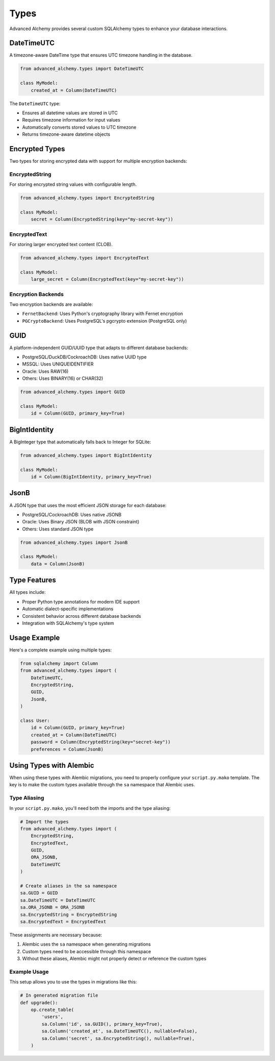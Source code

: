 =====
Types
=====

Advanced Alchemy provides several custom SQLAlchemy types to enhance your database interactions.

DateTimeUTC
-----------

A timezone-aware DateTime type that ensures UTC timezone handling in the database.

.. code-block:: python

    from advanced_alchemy.types import DateTimeUTC
    
    class MyModel:
        created_at = Column(DateTimeUTC)

The ``DateTimeUTC`` type:

- Ensures all datetime values are stored in UTC
- Requires timezone information for input values
- Automatically converts stored values to UTC timezone
- Returns timezone-aware datetime objects

Encrypted Types
---------------

Two types for storing encrypted data with support for multiple encryption backends:

EncryptedString
~~~~~~~~~~~~~~~

For storing encrypted string values with configurable length.

.. code-block:: python

    from advanced_alchemy.types import EncryptedString
    
    class MyModel:
        secret = Column(EncryptedString(key="my-secret-key"))

EncryptedText
~~~~~~~~~~~~~

For storing larger encrypted text content (CLOB).

.. code-block:: python

    from advanced_alchemy.types import EncryptedText
    
    class MyModel:
        large_secret = Column(EncryptedText(key="my-secret-key"))

Encryption Backends
~~~~~~~~~~~~~~~~~~~

Two encryption backends are available:

- ``FernetBackend``: Uses Python's cryptography library with Fernet encryption
- ``PGCryptoBackend``: Uses PostgreSQL's pgcrypto extension (PostgreSQL only)

GUID
----

A platform-independent GUID/UUID type that adapts to different database backends:

- PostgreSQL/DuckDB/CockroachDB: Uses native UUID type
- MSSQL: Uses UNIQUEIDENTIFIER
- Oracle: Uses RAW(16)
- Others: Uses BINARY(16) or CHAR(32)

.. code-block:: python

    from advanced_alchemy.types import GUID
    
    class MyModel:
        id = Column(GUID, primary_key=True)

BigIntIdentity
--------------

A BigInteger type that automatically falls back to Integer for SQLite:

.. code-block:: python

    from advanced_alchemy.types import BigIntIdentity
    
    class MyModel:
        id = Column(BigIntIdentity, primary_key=True)

JsonB
-----

A JSON type that uses the most efficient JSON storage for each database:

- PostgreSQL/CockroachDB: Uses native JSONB
- Oracle: Uses Binary JSON (BLOB with JSON constraint)
- Others: Uses standard JSON type

.. code-block:: python

    from advanced_alchemy.types import JsonB
    
    class MyModel:
        data = Column(JsonB)

Type Features
-------------

All types include:

- Proper Python type annotations for modern IDE support
- Automatic dialect-specific implementations
- Consistent behavior across different database backends
- Integration with SQLAlchemy's type system

Usage Example
-------------

Here's a complete example using multiple types:

.. code-block:: python

    from sqlalchemy import Column
    from advanced_alchemy.types import (
        DateTimeUTC,
        EncryptedString,
        GUID,
        JsonB,
    )

    class User:
        id = Column(GUID, primary_key=True)
        created_at = Column(DateTimeUTC)
        password = Column(EncryptedString(key="secret-key"))
        preferences = Column(JsonB)

Using Types with Alembic
------------------------

When using these types with Alembic migrations, you need to properly configure your ``script.py.mako`` template. The key is to make the custom types available through the ``sa`` namespace that Alembic uses.

Type Aliasing
~~~~~~~~~~~~~

In your ``script.py.mako``, you'll need both the imports and the type aliasing:

.. code-block:: python

    # Import the types
    from advanced_alchemy.types import (
        EncryptedString, 
        EncryptedText, 
        GUID, 
        ORA_JSONB, 
        DateTimeUTC
    )

    # Create aliases in the sa namespace
    sa.GUID = GUID
    sa.DateTimeUTC = DateTimeUTC
    sa.ORA_JSONB = ORA_JSONB
    sa.EncryptedString = EncryptedString
    sa.EncryptedText = EncryptedText

These assignments are necessary because:

1. Alembic uses the ``sa`` namespace when generating migrations
2. Custom types need to be accessible through this namespace
3. Without these aliases, Alembic might not properly detect or reference the custom types

Example Usage
~~~~~~~~~~~~~

This setup allows you to use the types in migrations like this:

.. code-block:: python

    # In generated migration file
    def upgrade():
        op.create_table(
            'users',
            sa.Column('id', sa.GUID(), primary_key=True),
            sa.Column('created_at', sa.DateTimeUTC(), nullable=False),
            sa.Column('secret', sa.EncryptedString(), nullable=True),
        )
